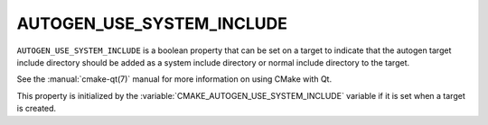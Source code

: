 AUTOGEN_USE_SYSTEM_INCLUDE
--------------------------

``AUTOGEN_USE_SYSTEM_INCLUDE`` is a boolean property that can be set
on a target to indicate that the autogen target include directory should
be added as a system include directory or normal include directory to the
target.

See the :manual:`cmake-qt(7)` manual for more information on using CMake
with Qt.

This property is initialized by the
:variable:`CMAKE_AUTOGEN_USE_SYSTEM_INCLUDE` variable if it is set when
a target is created.
